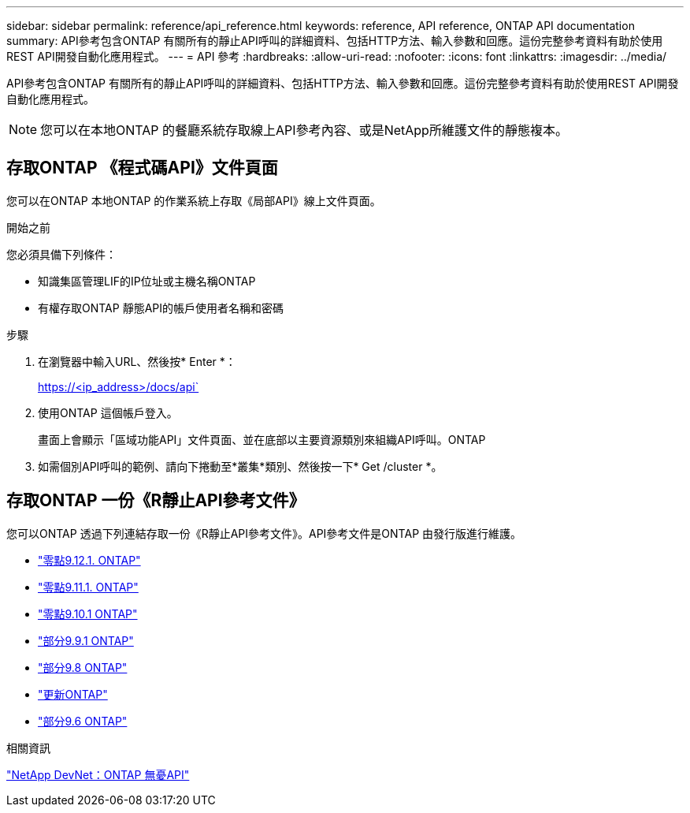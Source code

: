 ---
sidebar: sidebar 
permalink: reference/api_reference.html 
keywords: reference, API reference, ONTAP API documentation 
summary: API參考包含ONTAP 有關所有的靜止API呼叫的詳細資料、包括HTTP方法、輸入參數和回應。這份完整參考資料有助於使用REST API開發自動化應用程式。 
---
= API 參考
:hardbreaks:
:allow-uri-read: 
:nofooter: 
:icons: font
:linkattrs: 
:imagesdir: ../media/


[role="lead"]
API參考包含ONTAP 有關所有的靜止API呼叫的詳細資料、包括HTTP方法、輸入參數和回應。這份完整參考資料有助於使用REST API開發自動化應用程式。


NOTE: 您可以在本地ONTAP 的餐廳系統存取線上API參考內容、或是NetApp所維護文件的靜態複本。



== 存取ONTAP 《程式碼API》文件頁面

[role="lead"]
您可以在ONTAP 本地ONTAP 的作業系統上存取《局部API》線上文件頁面。

.開始之前
您必須具備下列條件：

* 知識集區管理LIF的IP位址或主機名稱ONTAP
* 有權存取ONTAP 靜態API的帳戶使用者名稱和密碼


.步驟
. 在瀏覽器中輸入URL、然後按* Enter *：
+
https://<ip_address>/docs/api`

. 使用ONTAP 這個帳戶登入。
+
畫面上會顯示「區域功能API」文件頁面、並在底部以主要資源類別來組織API呼叫。ONTAP

. 如需個別API呼叫的範例、請向下捲動至*叢集*類別、然後按一下* Get /cluster *。




== 存取ONTAP 一份《R靜止API參考文件》

[role="lead"]
您可以ONTAP 透過下列連結存取一份《R靜止API參考文件》。API參考文件是ONTAP 由發行版進行維護。

* https://library.netapp.com/ecmdocs/ECMLP2884821/html/["零點9.12.1. ONTAP"^]
* https://library.netapp.com/ecmdocs/ECMLP2882307/html/["零點9.11.1. ONTAP"^]
* https://library.netapp.com/ecmdocs/ECMLP2879871/html/["零點9.10.1 ONTAP"^]
* https://library.netapp.com/ecmdocs/ECMLP2876964/html/["部分9.9.1 ONTAP"^]
* https://library.netapp.com/ecmdocs/ECMLP2874708/html/["部分9.8 ONTAP"^]
* https://library.netapp.com/ecmdocs/ECMLP2862544/html/["更新ONTAP"^]
* https://library.netapp.com/ecmdocs/ECMLP2856304/html/["部分9.6 ONTAP"^]


.相關資訊
https://devnet.netapp.com/restapi.php["NetApp DevNet：ONTAP 無憂API"^]
